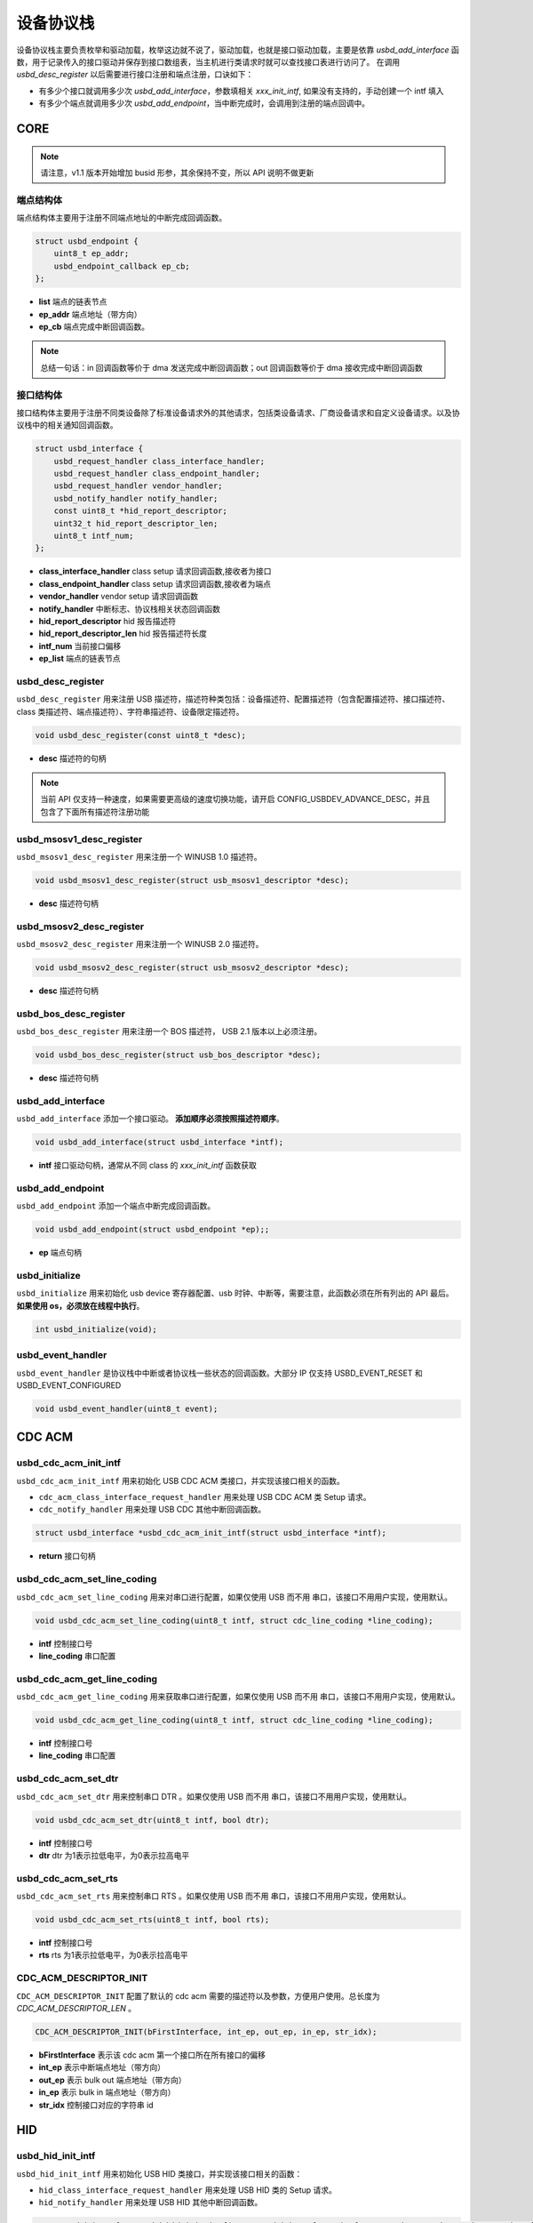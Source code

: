 设备协议栈
=========================

设备协议栈主要负责枚举和驱动加载，枚举这边就不说了，驱动加载，也就是接口驱动加载，主要是依靠 `usbd_add_interface` 函数，用于记录传入的接口驱动并保存到接口数组表，当主机进行类请求时就可以查找接口表进行访问了。
在调用 `usbd_desc_register` 以后需要进行接口注册和端点注册，口诀如下：

- 有多少个接口就调用多少次 `usbd_add_interface`，参数填相关 `xxx_init_intf`, 如果没有支持的，手动创建一个 intf 填入
- 有多少个端点就调用多少次 `usbd_add_endpoint`，当中断完成时，会调用到注册的端点回调中。

CORE
-----------------

.. note:: 请注意，v1.1 版本开始增加 busid 形参，其余保持不变，所以 API 说明不做更新

端点结构体
""""""""""""""""""""""""""""""""""""

端点结构体主要用于注册不同端点地址的中断完成回调函数。

.. code-block:: C

    struct usbd_endpoint {
        uint8_t ep_addr;
        usbd_endpoint_callback ep_cb;
    };

- **list** 端点的链表节点
- **ep_addr** 端点地址（带方向）
- **ep_cb** 端点完成中断回调函数。

.. note:: 总结一句话：in 回调函数等价于 dma 发送完成中断回调函数；out 回调函数等价于 dma 接收完成中断回调函数

接口结构体
""""""""""""""""""""""""""""""""""""

接口结构体主要用于注册不同类设备除了标准设备请求外的其他请求，包括类设备请求、厂商设备请求和自定义设备请求。以及协议栈中的相关通知回调函数。

.. code-block:: C

    struct usbd_interface {
        usbd_request_handler class_interface_handler;
        usbd_request_handler class_endpoint_handler;
        usbd_request_handler vendor_handler;
        usbd_notify_handler notify_handler;
        const uint8_t *hid_report_descriptor;
        uint32_t hid_report_descriptor_len;
        uint8_t intf_num;
    };

- **class_interface_handler** class setup 请求回调函数,接收者为接口
- **class_endpoint_handler** class setup 请求回调函数,接收者为端点
- **vendor_handler** vendor setup 请求回调函数
- **notify_handler** 中断标志、协议栈相关状态回调函数
- **hid_report_descriptor** hid 报告描述符
- **hid_report_descriptor_len** hid 报告描述符长度
- **intf_num** 当前接口偏移
- **ep_list** 端点的链表节点

usbd_desc_register
""""""""""""""""""""""""""""""""""""

``usbd_desc_register`` 用来注册 USB 描述符，描述符种类包括：设备描述符、配置描述符（包含配置描述符、接口描述符、class 类描述符、端点描述符）、字符串描述符、设备限定描述符。

.. code-block:: C

    void usbd_desc_register(const uint8_t *desc);

- **desc**  描述符的句柄

.. note:: 当前 API 仅支持一种速度，如果需要更高级的速度切换功能，请开启 CONFIG_USBDEV_ADVANCE_DESC，并且包含了下面所有描述符注册功能


usbd_msosv1_desc_register
""""""""""""""""""""""""""""""""""""

``usbd_msosv1_desc_register`` 用来注册一个 WINUSB 1.0 描述符。

.. code-block:: C

    void usbd_msosv1_desc_register(struct usb_msosv1_descriptor *desc);

- **desc**  描述符句柄

usbd_msosv2_desc_register
""""""""""""""""""""""""""""""""""""

``usbd_msosv2_desc_register`` 用来注册一个 WINUSB 2.0 描述符。

.. code-block:: C

    void usbd_msosv2_desc_register(struct usb_msosv2_descriptor *desc);

- **desc**  描述符句柄

usbd_bos_desc_register
""""""""""""""""""""""""""""""""""""

``usbd_bos_desc_register`` 用来注册一个 BOS 描述符， USB 2.1 版本以上必须注册。

.. code-block:: C

    void usbd_bos_desc_register(struct usb_bos_descriptor *desc);

- **desc**  描述符句柄

usbd_add_interface
""""""""""""""""""""""""""""""""""""

``usbd_add_interface`` 添加一个接口驱动。 **添加顺序必须按照描述符顺序**。

.. code-block:: C

    void usbd_add_interface(struct usbd_interface *intf);

- **intf**  接口驱动句柄，通常从不同 class 的 `xxx_init_intf` 函数获取

usbd_add_endpoint
""""""""""""""""""""""""""""""""""""

``usbd_add_endpoint`` 添加一个端点中断完成回调函数。

.. code-block:: C

    void usbd_add_endpoint(struct usbd_endpoint *ep);;

- **ep**    端点句柄

usbd_initialize
""""""""""""""""""""""""""""""""""""

``usbd_initialize`` 用来初始化 usb device 寄存器配置、usb 时钟、中断等，需要注意，此函数必须在所有列出的 API 最后。 **如果使用 os，必须放在线程中执行**。

.. code-block:: C

    int usbd_initialize(void);

usbd_event_handler
""""""""""""""""""""""""""""""""""""

``usbd_event_handler`` 是协议栈中中断或者协议栈一些状态的回调函数。大部分 IP 仅支持 USBD_EVENT_RESET 和 USBD_EVENT_CONFIGURED

.. code-block:: C

    void usbd_event_handler(uint8_t event);

CDC ACM
-----------------

usbd_cdc_acm_init_intf
""""""""""""""""""""""""""""""""""""

``usbd_cdc_acm_init_intf`` 用来初始化 USB CDC ACM 类接口，并实现该接口相关的函数。

- ``cdc_acm_class_interface_request_handler`` 用来处理 USB CDC ACM 类 Setup 请求。
- ``cdc_notify_handler`` 用来处理 USB CDC 其他中断回调函数。

.. code-block:: C

    struct usbd_interface *usbd_cdc_acm_init_intf(struct usbd_interface *intf);

- **return**  接口句柄

usbd_cdc_acm_set_line_coding
""""""""""""""""""""""""""""""""""""

``usbd_cdc_acm_set_line_coding`` 用来对串口进行配置，如果仅使用 USB 而不用 串口，该接口不用用户实现，使用默认。

.. code-block:: C

    void usbd_cdc_acm_set_line_coding(uint8_t intf, struct cdc_line_coding *line_coding);

- **intf** 控制接口号
- **line_coding** 串口配置

usbd_cdc_acm_get_line_coding
""""""""""""""""""""""""""""""""""""

``usbd_cdc_acm_get_line_coding`` 用来获取串口进行配置，如果仅使用 USB 而不用 串口，该接口不用用户实现，使用默认。

.. code-block:: C

    void usbd_cdc_acm_get_line_coding(uint8_t intf, struct cdc_line_coding *line_coding);

- **intf** 控制接口号
- **line_coding** 串口配置

usbd_cdc_acm_set_dtr
""""""""""""""""""""""""""""""""""""

``usbd_cdc_acm_set_dtr`` 用来控制串口 DTR 。如果仅使用 USB 而不用 串口，该接口不用用户实现，使用默认。

.. code-block:: C

    void usbd_cdc_acm_set_dtr(uint8_t intf, bool dtr);

- **intf** 控制接口号
- **dtr** dtr 为1表示拉低电平，为0表示拉高电平

usbd_cdc_acm_set_rts
""""""""""""""""""""""""""""""""""""

``usbd_cdc_acm_set_rts`` 用来控制串口 RTS 。如果仅使用 USB 而不用 串口，该接口不用用户实现，使用默认。

.. code-block:: C

    void usbd_cdc_acm_set_rts(uint8_t intf, bool rts);

- **intf** 控制接口号
- **rts** rts 为1表示拉低电平，为0表示拉高电平

CDC_ACM_DESCRIPTOR_INIT
""""""""""""""""""""""""""""""""""""

``CDC_ACM_DESCRIPTOR_INIT`` 配置了默认的 cdc acm 需要的描述符以及参数，方便用户使用。总长度为 `CDC_ACM_DESCRIPTOR_LEN` 。

.. code-block:: C

    CDC_ACM_DESCRIPTOR_INIT(bFirstInterface, int_ep, out_ep, in_ep, str_idx);

- **bFirstInterface** 表示该 cdc acm 第一个接口所在所有接口的偏移
- **int_ep** 表示中断端点地址（带方向）
- **out_ep** 表示 bulk out 端点地址（带方向）
- **in_ep** 表示 bulk in 端点地址（带方向）
- **str_idx** 控制接口对应的字符串 id

HID
-----------------

usbd_hid_init_intf
""""""""""""""""""""""""""""""""""""

``usbd_hid_init_intf`` 用来初始化 USB HID 类接口，并实现该接口相关的函数：

- ``hid_class_interface_request_handler`` 用来处理 USB HID 类的 Setup 请求。
- ``hid_notify_handler`` 用来处理 USB HID 其他中断回调函数。

.. code-block:: C

    struct usbd_interface *usbd_hid_init_intf(struct usbd_interface *intf, const uint8_t *desc, uint32_t desc_len);

- **desc** 报告描述符
- **desc_len** 报告描述符长度

MSC
-----------------

usbd_msc_init_intf
""""""""""""""""""""""""""""""""""""
``usbd_msc_init_intf`` 用来初始化 MSC 类接口，并实现该接口相关函数，并且注册端点回调函数。（因为 msc bot 协议是固定的，所以不需要用于实现，因此端点回调函数自然不需要用户实现）。

- ``msc_storage_class_interface_request_handler`` 用于处理 USB MSC Setup 中断请求。
- ``msc_storage_notify_handler`` 用于实现 USB MSC 其他中断回调函数。

- ``mass_storage_bulk_out`` 用于处理 USB MSC 端点 out 中断。
- ``mass_storage_bulk_in`` 用于处理 USB MSC 端点 in 中断。

.. code-block:: C

    struct usbd_interface *usbd_msc_init_intf(struct usbd_interface *intf, const uint8_t out_ep, const uint8_t in_ep);

- **out_ep**     out 端点地址
- **in_ep**      in 端点地址

usbd_msc_get_cap
""""""""""""""""""""""""""""""""""""

``usbd_msc_get_cap`` 用来获取存储器的 lun、扇区个数和每个扇区大小。用户必须实现该函数。

.. code-block:: C

    void usbd_msc_get_cap(uint8_t lun, uint32_t *block_num, uint16_t *block_size);

- **lun** 存储逻辑单元，暂时无用，默认支持一个
- **block_num**  存储扇区个数
- **block_size**  存储扇区大小

usbd_msc_sector_read
""""""""""""""""""""""""""""""""""""

``usbd_msc_sector_read`` 用来对存储器某个扇区开始的地址进行数据读取。用户必须实现该函数。

.. code-block:: C

    int usbd_msc_sector_read(uint32_t sector, uint8_t *buffer, uint32_t length);

- **sector** 扇区偏移
- **buffer** 存储读取的数据的指针
- **length** 读取长度


usbd_msc_sector_write
""""""""""""""""""""""""""""""""""""

``usbd_msc_sector_write``  用来对存储器某个扇区开始写入数据。用户必须实现该函数。

.. code-block:: C

    int usbd_msc_sector_write(uint32_t sector, uint8_t *buffer, uint32_t length);

- **sector** 扇区偏移
- **buffer** 写入数据指针
- **length** 写入长度

UAC
-----------------

usbd_audio_init_intf
""""""""""""""""""""""""""""""""""""
``usbd_audio_init_intf``  用来初始化 USB Audio 类接口，并实现该接口相关的函数：

- ``audio_class_interface_request_handler`` 用于处理 USB Audio Setup 接口接收者中断请求。
- ``audio_class_endpoint_request_handler`` 用于处理 USB Audio Setup 端点接收者中断请求。
- ``audio_notify_handler`` 用于实现 USB Audio 其他中断回调函数。

.. code-block:: C

    struct usbd_interface *usbd_audio_init_intf(struct usbd_interface *intf);

- **class** 类的句柄
- **intf**  接口句柄

usbd_audio_open
""""""""""""""""""""""""""""""""""""

``usbd_audio_open``  用来开启音频数据传输。

.. code-block:: C

    void usbd_audio_open(uint8_t intf);

- **intf** 开启的接口号

usbd_audio_close
""""""""""""""""""""""""""""""""""""

``usbd_audio_close``  用来关闭音频数据传输。

.. code-block:: C

    void usbd_audio_close(uint8_t intf);

- **intf** 关闭的接口号

usbd_audio_add_entity
""""""""""""""""""""""""""""""""""""

``usbd_audio_add_entity``  用来添加 unit 相关控制，例如 feature unit、clock source。

.. code-block:: C

    void usbd_audio_add_entity(uint8_t entity_id, uint16_t bDescriptorSubtype);

- **entity_id** 要添加的 unit id
- **bDescriptorSubtype** entity_id 的描述符子类型

usbd_audio_set_mute
""""""""""""""""""""""""""""""""""""

``usbd_audio_set_mute``  用来设置静音。

.. code-block:: C

    void usbd_audio_set_mute(uint8_t ch, uint8_t enable);

- **ch** 要设置静音的通道
- **enable** 为1 表示静音，0相反

usbd_audio_set_volume
""""""""""""""""""""""""""""""""""""

``usbd_audio_set_volume``  用来设置音量。

.. code-block:: C

    void usbd_audio_set_volume(uint8_t ch, float dB);

- **ch** 要设置音量的通道
- **dB** 要设置音量的分贝，其中 UAC1.0范围从 -127 ~ +127dB，UAC2.0 从 0 ~ 256dB

usbd_audio_set_sampling_freq
""""""""""""""""""""""""""""""""""""

``usbd_audio_set_sampling_freq``  用来设置设备上音频模块的采样率

.. code-block:: C

    void usbd_audio_set_sampling_freq(uint8_t ep_ch, uint32_t sampling_freq);

- **ch** 要设置采样率的端点或者通道，UAC1.0为端点，UAC2.0 为通道
- **dB** 要设置的采样率

usbd_audio_get_sampling_freq_table
""""""""""""""""""""""""""""""""""""

``usbd_audio_get_sampling_freq_table``  用来获取支持的采样率列表，如果函数没有实现，则使用默认采样率列表。

.. code-block:: C

    void usbd_audio_get_sampling_freq_table(uint8_t **sampling_freq_table);

- **sampling_freq_table** 采样率列表地址，格式参考默认采样率列表

usbd_audio_set_pitch
""""""""""""""""""""""""""""""""""""

``usbd_audio_set_pitch``  用来设置音频音调，仅 UAC1.0 有这功能。

.. code-block:: C

    void usbd_audio_set_pitch(uint8_t ep, bool enable);

- **ep** 要设置音调的端点
- **enable** 开启或关闭音调

UVC
-----------------

usbd_video_init_intf
""""""""""""""""""""""""""""""""""""
``usbd_video_init_intf``  用来初始化 USB Video 类接口，并实现该接口相关的函数：

- ``video_class_interface_request_handler`` 用于处理 USB Video Setup 中断请求。
- ``video_notify_handler`` 用于实现 USB Video 其他中断回调函数。

.. code-block:: C

    struct usbd_interface *usbd_video_init_intf(struct usbd_interface *intf,
                                             uint32_t dwFrameInterval,
                                             uint32_t dwMaxVideoFrameSize,
                                             uint32_t dwMaxPayloadTransferSize);

- **class** 类的句柄
- **intf**  接口句柄

usbd_video_open
""""""""""""""""""""""""""""""""""""

``usbd_video_open``  用来开启视频数据传输。

.. code-block:: C

    void usbd_video_open(uint8_t intf);

- **intf** 开启的接口号

usbd_video_close
""""""""""""""""""""""""""""""""""""

``usbd_video_close``  用来关闭视频数据传输。

.. code-block:: C

    void usbd_video_open(uint8_t intf);

- **intf** 关闭的接口号

usbd_video_payload_fill
""""""""""""""""""""""""""""""""""""

``usbd_video_payload_fill``  用来填充 mjpeg 到新的 buffer中，其中会对 mjpeg 数据按帧进行切分，切分大小由 ``dwMaxPayloadTransferSize`` 控制，并添加头部信息，当前头部字节数为 2。头部信息见 ``struct video_mjpeg_payload_header``

.. code-block:: C

    uint32_t usbd_video_payload_fill(uint8_t *input, uint32_t input_len, uint8_t *output, uint32_t *out_len);

- **input** mjpeg 格式的数据包，从 FFD8~FFD9结束
- **input_len** mjpeg数据包大小
- **output** 输出缓冲区
- **out_len** 输出实际要发送的长度大小
- **return** 返回 usb 按照 ``dwMaxPayloadTransferSize`` 大小要发多少帧

DFU
-----------------

PRINTER
-----------------

MTP
-----------------